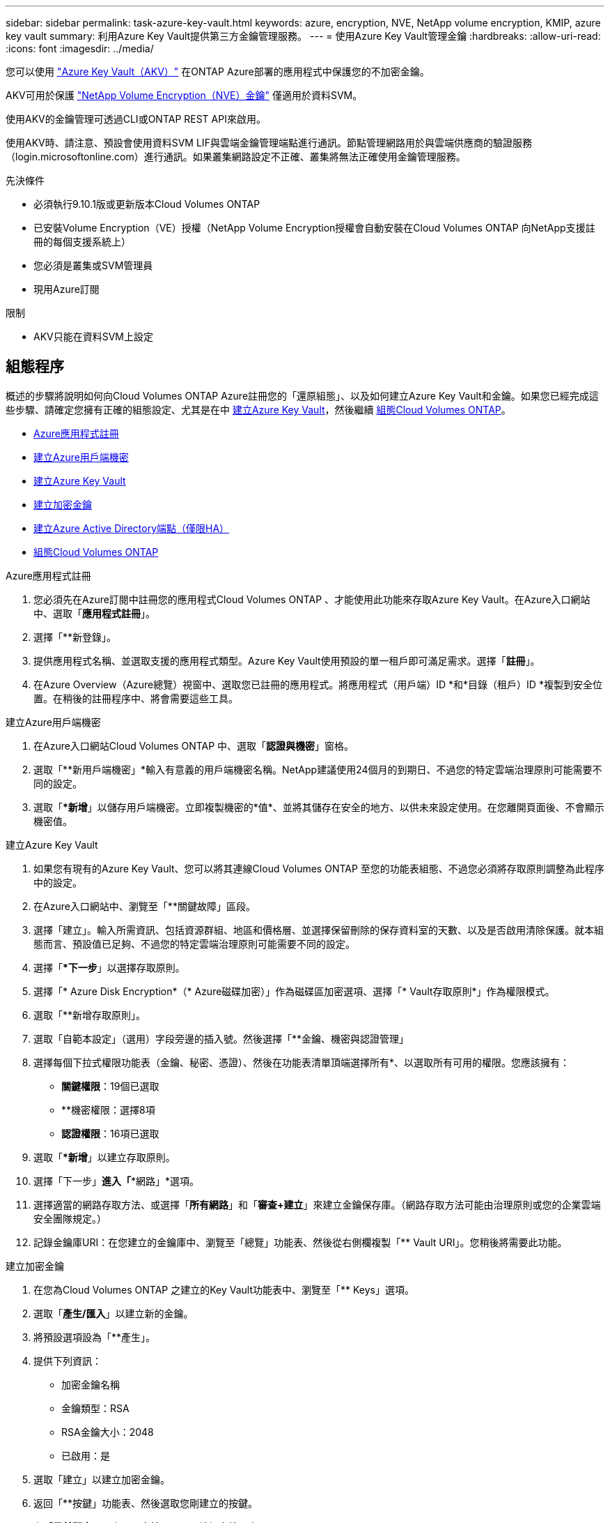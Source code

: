 ---
sidebar: sidebar 
permalink: task-azure-key-vault.html 
keywords: azure, encryption, NVE, NetApp volume encryption, KMIP, azure key vault 
summary: 利用Azure Key Vault提供第三方金鑰管理服務。 
---
= 使用Azure Key Vault管理金鑰
:hardbreaks:
:allow-uri-read: 
:icons: font
:imagesdir: ../media/


您可以使用 link:https://docs.microsoft.com/en-us/azure/key-vault/general/basic-concepts["Azure Key Vault（AKV）"^] 在ONTAP Azure部署的應用程式中保護您的不加密金鑰。

AKV可用於保護 link:https://docs.netapp.com/us-en/ontap/configure-netapp-volume-encryption-concept.html["NetApp Volume Encryption（NVE）金鑰"^] 僅適用於資料SVM。

使用AKV的金鑰管理可透過CLI或ONTAP REST API來啟用。

使用AKV時、請注意、預設會使用資料SVM LIF與雲端金鑰管理端點進行通訊。節點管理網路用於與雲端供應商的驗證服務（login.microsoftonline.com）進行通訊。如果叢集網路設定不正確、叢集將無法正確使用金鑰管理服務。

.先決條件
* 必須執行9.10.1版或更新版本Cloud Volumes ONTAP
* 已安裝Volume Encryption（VE）授權（NetApp Volume Encryption授權會自動安裝在Cloud Volumes ONTAP 向NetApp支援註冊的每個支援系統上）
* 您必須是叢集或SVM管理員
* 現用Azure訂閱


.限制
* AKV只能在資料SVM上設定




== 組態程序

概述的步驟將說明如何向Cloud Volumes ONTAP Azure註冊您的「還原組態」、以及如何建立Azure Key Vault和金鑰。如果您已經完成這些步驟、請確定您擁有正確的組態設定、尤其是在中 <<create-akv>>，然後繼續 <<ontap>>。

* <<azure-app>>
* <<secret>>
* <<create-akv>>
* <<key>>
* <<AAD>>
* <<ontap>>


[[azure-app]]
.Azure應用程式註冊
. 您必須先在Azure訂閱中註冊您的應用程式Cloud Volumes ONTAP 、才能使用此功能來存取Azure Key Vault。在Azure入口網站中、選取「*應用程式註冊*」。
. 選擇「**新登錄」。
. 提供應用程式名稱、並選取支援的應用程式類型。Azure Key Vault使用預設的單一租戶即可滿足需求。選擇「*註冊*」。
. 在Azure Overview（Azure總覽）視窗中、選取您已註冊的應用程式。將應用程式（用戶端）ID *和*目錄（租戶）ID *複製到安全位置。在稍後的註冊程序中、將會需要這些工具。


[[secret]]
.建立Azure用戶端機密
. 在Azure入口網站Cloud Volumes ONTAP 中、選取「*認證與機密*」窗格。
. 選取「**新用戶端機密」*輸入有意義的用戶端機密名稱。NetApp建議使用24個月的到期日、不過您的特定雲端治理原則可能需要不同的設定。
. 選取「**新增*」以儲存用戶端機密。立即複製機密的*值*、並將其儲存在安全的地方、以供未來設定使用。在您離開頁面後、不會顯示機密值。


[[create-akv]]
.建立Azure Key Vault
. 如果您有現有的Azure Key Vault、您可以將其連線Cloud Volumes ONTAP 至您的功能表組態、不過您必須將存取原則調整為此程序中的設定。
. 在Azure入口網站中、瀏覽至「**關鍵故障」區段。
. 選擇「建立」。輸入所需資訊、包括資源群組、地區和價格層、並選擇保留刪除的保存資料室的天數、以及是否啟用清除保護。就本組態而言、預設值已足夠、不過您的特定雲端治理原則可能需要不同的設定。
. 選擇「**下一步*」以選擇存取原則。
. 選擇「* Azure Disk Encryption*（* Azure磁碟加密）」作為磁碟區加密選項、選擇「* Vault存取原則*」作為權限模式。
. 選取「**新增存取原則」。
. 選取「自範本設定」（選用）字段旁邊的插入號。然後選擇「**金鑰、機密與認證管理」
. 選擇每個下拉式權限功能表（金鑰、秘密、憑證）、然後在功能表清單頂端選擇所有*、以選取所有可用的權限。您應該擁有：
+
** *關鍵權限*：19個已選取
** **機密權限：選擇8項
** *認證權限*：16項已選取


. 選取「**新增*」以建立存取原則。
. 選擇「下一步」*進入「**網路」*選項。
. 選擇適當的網路存取方法、或選擇「*所有網路*」和「*審查+建立*」來建立金鑰保存庫。（網路存取方法可能由治理原則或您的企業雲端安全團隊規定。）
. 記錄金鑰庫URI：在您建立的金鑰庫中、瀏覽至「總覽」功能表、然後從右側欄複製「** Vault URI」。您稍後將需要此功能。


[[key]]
.建立加密金鑰
. 在您為Cloud Volumes ONTAP 之建立的Key Vault功能表中、瀏覽至「** Keys」選項。
. 選取「*產生/匯入*」以建立新的金鑰。
. 將預設選項設為「**產生」。
. 提供下列資訊：
+
** 加密金鑰名稱
** 金鑰類型：RSA
** RSA金鑰大小：2048
** 已啟用：是


. 選取「建立」以建立加密金鑰。
. 返回「**按鍵」功能表、然後選取您剛建立的按鍵。
. 在「*目前版本*」下方選取金鑰ID、即可檢視金鑰內容。
. 找到「**金鑰識別碼」欄位。將URI複製到但不包括十六進位字串。


[[AAD]]
.建立Azure Active Directory端點（僅限HA）
. 只有在您將Azure Key Vault設定為HA Cloud Volumes ONTAP 功能環境時、才需要執行此程序。
. 在Azure入口網站中、瀏覽至「**虛擬網路」。
. 選取部署Cloud Volumes ONTAP 了整個功能區的虛擬網路、然後選取頁面左側的「**Subnets」（子網路）功能表。
. 從Cloud Volumes ONTAP 清單中選取要部署的子網路名稱。
. 瀏覽至「**服務端點*」標題。在下拉式功能表中、從清單中選取「**Microsoft.AzureActiveDirectory」。
. 選取「**儲存」以擷取您的設定。


[[ontap]]
.組態Cloud Volumes ONTAP
. 使用您偏好的SSH用戶端連線至叢集管理LIF。
. 進入進階權限模式ONTAP ：「et advanc進 階-con Off」（設定進階-con Off）
. 識別所需的資料SVM、並驗證其DNS組態：「vserver services name-service DNS show」
+
.. 如果所需資料SVM的DNS項目存在、且其中包含Azure DNS項目、則不需要採取任何行動。如果沒有、請為資料SVM新增DNS伺服器項目、以指向Azure DNS、私有DNS或內部部署伺服器。這應該符合叢集管理SVM的項目：「vserver services name-service DNS create -vserver _svm_name_-domain_-name-servers _ip_address_」
.. 確認已為資料SVM建立DNS服務：「vserver services name-service DNS show」


. 使用應用程式登錄後儲存的用戶端ID和租戶ID來啟用Azure Key Vault：「安全金鑰管理程式外部azure enable -vserver _Svm_name_-client-id _Azure用戶端_ID_-租 戶ID _Azure租戶_ID_-name _Azure金鑰名稱_-key-id _Azure金鑰_ID_」
. 驗證金鑰管理程式組態：「安全金鑰管理程式外部azure show」
. 檢查金鑰管理程式的狀態：「安全金鑰管理程式外部azure檢查」輸出內容如下：
+
[source]
----
::*> security key-manager external azure check

Vserver: data_svm_name
Node: akvlab01-01

Category: service_reachability
    Status: OK

Category: ekmip_server
    Status: OK

Category: kms_wrapped_key_status
    Status: UNKNOWN
    Details: No volumes created yet for the vserver. Wrapped KEK status will be available after creating encrypted volumes.

3 entries were displayed.
----
+
如果「連線能力」狀態不是「正常」、SVM將無法以所有必要的連線和權限來連線至Azure Key Vault服務。初始組態時、「kms」迴應鍵狀態會報告「unkNOWNKNOWNKY」。第一個磁碟區加密後、其狀態會變更為「OK（正常）」。

. 選用：建立測試Volume以驗證NVE的功能。
+
「vol create -vserver _Svm_name_-volume _volVolume _name_-Aggregate _aggr _-size _size_-state online -policy default」

+
如果設定正確、Cloud Volumes ONTAP 則會自動建立Volume並啟用Volume加密。

. 確認磁碟區已正確建立並加密。如果是的話、「-is-Encrypted」參數會顯示為「true」。「vol show -vserver _svm_name_-Fields is加密」

